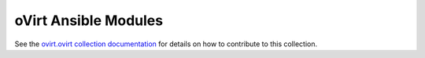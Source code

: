 .. _oVirt_module_development:

oVirt Ansible Modules
=====================


See the `ovirt.ovirt collection documentation <https://github.com/oVirt/ovirt-ansible-collection/blob/master/README-developers.md>`_ for details on how to contribute to this collection.